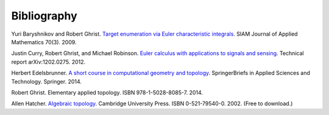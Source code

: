 .. _bibliography:

Bibliography
============

.. _BG09a:

Yuri Baryshnikov and Robert Ghrist. `Target enumeration via Euler
characteristic integrals <http://dx.doi.org/10.1137/070687293>`_. SIAM
Journal of Applied Mathematics 70(3). 2009.

.. _CGR14:

Justin Curry, Robert Ghrist, and Michael Robinson. `Euler calculus
with applications to signals and sensing
<https://arxiv.org/abs/1202.0275>`_. Technical report
arXiv:1202.0275. 2012.

.. _Ede14:

Herbert Edelsbrunner. `A short course in computational geometry and
topology
<http://dx.doi.org/10.1007/978-3-319-05957-0>`_. SpringerBriefs in
Applied Sciences and Technology. Springer. 2014.

.. _Ghr14:

Robert Ghrist. Elementary applied topology. ISBN
978-1-5028-8085-7. 2014.

.. _Hat02:

Allen Hatcher. `Algebraic topology
<https://www.math.cornell.edu/~hatcher/AT/ATpage.html>`_. Cambridge
University Press. ISBN 0-521-79540-0. 2002. (Free to download.)
